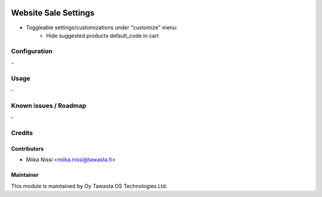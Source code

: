 .. image:: https://img.shields.io/badge/licence-AGPL--3-blue.svg
   :target: http://www.gnu.org/licenses/agpl-3.0-standalone.html
   :alt: License: AGPL-3

=====================
Website Sale Settings
=====================
* Toggleable settings/customizations under "customize" menu:
   - Hide suggested products default_code in cart

Configuration
=============
\-

Usage
=====
\-

Known issues / Roadmap
======================
\-

Credits
=======

Contributors
------------

* Miika Nissi <miika.nissi@tawasta.fi>

Maintainer
----------

.. image:: http://tawasta.fi/templates/tawastrap/images/logo.png
   :alt: Oy Tawasta OS Technologies Ltd.
   :target: http://tawasta.fi/

This module is maintained by Oy Tawasta OS Technologies Ltd.
